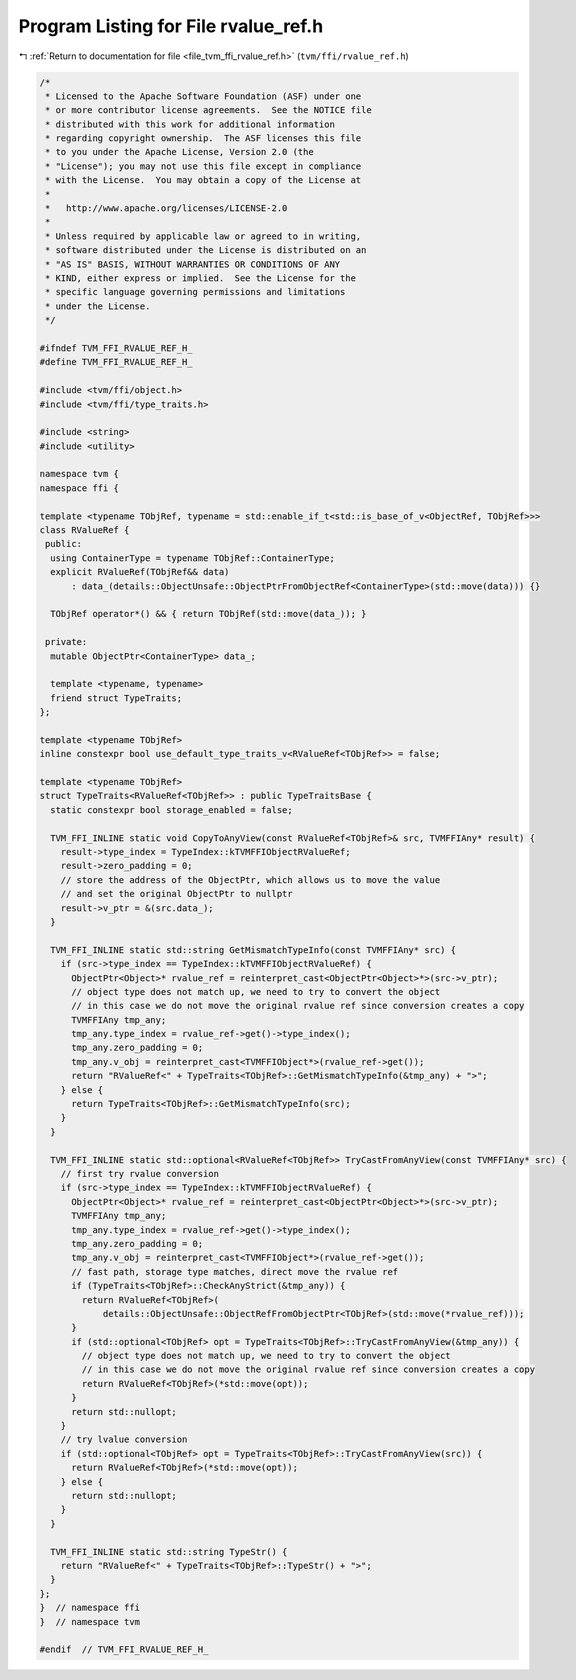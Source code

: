 
.. _program_listing_file_tvm_ffi_rvalue_ref.h:

Program Listing for File rvalue_ref.h
=====================================

|exhale_lsh| :ref:`Return to documentation for file <file_tvm_ffi_rvalue_ref.h>` (``tvm/ffi/rvalue_ref.h``)

.. |exhale_lsh| unicode:: U+021B0 .. UPWARDS ARROW WITH TIP LEFTWARDS

.. code-block:: cpp

   /*
    * Licensed to the Apache Software Foundation (ASF) under one
    * or more contributor license agreements.  See the NOTICE file
    * distributed with this work for additional information
    * regarding copyright ownership.  The ASF licenses this file
    * to you under the Apache License, Version 2.0 (the
    * "License"); you may not use this file except in compliance
    * with the License.  You may obtain a copy of the License at
    *
    *   http://www.apache.org/licenses/LICENSE-2.0
    *
    * Unless required by applicable law or agreed to in writing,
    * software distributed under the License is distributed on an
    * "AS IS" BASIS, WITHOUT WARRANTIES OR CONDITIONS OF ANY
    * KIND, either express or implied.  See the License for the
    * specific language governing permissions and limitations
    * under the License.
    */
   
   #ifndef TVM_FFI_RVALUE_REF_H_
   #define TVM_FFI_RVALUE_REF_H_
   
   #include <tvm/ffi/object.h>
   #include <tvm/ffi/type_traits.h>
   
   #include <string>
   #include <utility>
   
   namespace tvm {
   namespace ffi {
   
   template <typename TObjRef, typename = std::enable_if_t<std::is_base_of_v<ObjectRef, TObjRef>>>
   class RValueRef {
    public:
     using ContainerType = typename TObjRef::ContainerType;
     explicit RValueRef(TObjRef&& data)
         : data_(details::ObjectUnsafe::ObjectPtrFromObjectRef<ContainerType>(std::move(data))) {}
   
     TObjRef operator*() && { return TObjRef(std::move(data_)); }
   
    private:
     mutable ObjectPtr<ContainerType> data_;
   
     template <typename, typename>
     friend struct TypeTraits;
   };
   
   template <typename TObjRef>
   inline constexpr bool use_default_type_traits_v<RValueRef<TObjRef>> = false;
   
   template <typename TObjRef>
   struct TypeTraits<RValueRef<TObjRef>> : public TypeTraitsBase {
     static constexpr bool storage_enabled = false;
   
     TVM_FFI_INLINE static void CopyToAnyView(const RValueRef<TObjRef>& src, TVMFFIAny* result) {
       result->type_index = TypeIndex::kTVMFFIObjectRValueRef;
       result->zero_padding = 0;
       // store the address of the ObjectPtr, which allows us to move the value
       // and set the original ObjectPtr to nullptr
       result->v_ptr = &(src.data_);
     }
   
     TVM_FFI_INLINE static std::string GetMismatchTypeInfo(const TVMFFIAny* src) {
       if (src->type_index == TypeIndex::kTVMFFIObjectRValueRef) {
         ObjectPtr<Object>* rvalue_ref = reinterpret_cast<ObjectPtr<Object>*>(src->v_ptr);
         // object type does not match up, we need to try to convert the object
         // in this case we do not move the original rvalue ref since conversion creates a copy
         TVMFFIAny tmp_any;
         tmp_any.type_index = rvalue_ref->get()->type_index();
         tmp_any.zero_padding = 0;
         tmp_any.v_obj = reinterpret_cast<TVMFFIObject*>(rvalue_ref->get());
         return "RValueRef<" + TypeTraits<TObjRef>::GetMismatchTypeInfo(&tmp_any) + ">";
       } else {
         return TypeTraits<TObjRef>::GetMismatchTypeInfo(src);
       }
     }
   
     TVM_FFI_INLINE static std::optional<RValueRef<TObjRef>> TryCastFromAnyView(const TVMFFIAny* src) {
       // first try rvalue conversion
       if (src->type_index == TypeIndex::kTVMFFIObjectRValueRef) {
         ObjectPtr<Object>* rvalue_ref = reinterpret_cast<ObjectPtr<Object>*>(src->v_ptr);
         TVMFFIAny tmp_any;
         tmp_any.type_index = rvalue_ref->get()->type_index();
         tmp_any.zero_padding = 0;
         tmp_any.v_obj = reinterpret_cast<TVMFFIObject*>(rvalue_ref->get());
         // fast path, storage type matches, direct move the rvalue ref
         if (TypeTraits<TObjRef>::CheckAnyStrict(&tmp_any)) {
           return RValueRef<TObjRef>(
               details::ObjectUnsafe::ObjectRefFromObjectPtr<TObjRef>(std::move(*rvalue_ref)));
         }
         if (std::optional<TObjRef> opt = TypeTraits<TObjRef>::TryCastFromAnyView(&tmp_any)) {
           // object type does not match up, we need to try to convert the object
           // in this case we do not move the original rvalue ref since conversion creates a copy
           return RValueRef<TObjRef>(*std::move(opt));
         }
         return std::nullopt;
       }
       // try lvalue conversion
       if (std::optional<TObjRef> opt = TypeTraits<TObjRef>::TryCastFromAnyView(src)) {
         return RValueRef<TObjRef>(*std::move(opt));
       } else {
         return std::nullopt;
       }
     }
   
     TVM_FFI_INLINE static std::string TypeStr() {
       return "RValueRef<" + TypeTraits<TObjRef>::TypeStr() + ">";
     }
   };
   }  // namespace ffi
   }  // namespace tvm
   
   #endif  // TVM_FFI_RVALUE_REF_H_
